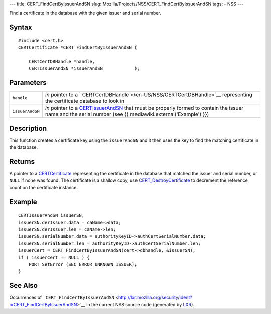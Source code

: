 --- title: CERT_FindCertByIssuerAndSN slug:
Mozilla/Projects/NSS/CERT_FindCertByIssuerAndSN tags: - NSS ---

Find a certificate in the database with the given issuer and serial
number.

.. _Syntax:

Syntax
~~~~~~

::

   #include <cert.h>
   CERTCertificate *CERT_FindCertByIssuerAndSN (

       CERTCertDBHandle *handle,
       CERTIssuerAndSN *issuerAndSN            );

.. _Parameters:

Parameters
~~~~~~~~~~

+-----------------+---------------------------------------------------+
| ``handle``      | *in* pointer to a                                 |
|                 | `                                                 |
|                 | CERTCertDBHandle </en-US/NSS/CERTCertDBHandle>`__ |
|                 | representing the certificate database to look in  |
+-----------------+---------------------------------------------------+
| ``issuerAndSN`` | *in* pointer to a                                 |
|                 | `CERTIssuerAndSN </en-US/NSS/CERTIssuerAndSN>`__  |
|                 | that must be properly formed to contain the       |
|                 | issuer name and the serial number (see {{         |
|                 | mediawiki.external('Example') }})                 |
+-----------------+---------------------------------------------------+

.. _Description:

Description
~~~~~~~~~~~

This function creates a certificate key using the ``issuerAndSN`` and it
then uses the key to find the matching certificate in the database.

.. _Returns:

Returns
~~~~~~~

A pointer to a `CERTCertificate </en-US/NSS/CERTCertificate>`__
representing the certificate in the database that matched the issuer and
serial number, or ``NULL`` if none was found. The certificate is a
shallow copy, use
`CERT_DestroyCertificate </en-US/NSS/CERT_DestroyCertificate>`__ to
decrement the reference count on the certificate instance.

.. _Example:

Example
~~~~~~~

::

   CERTIssuerAndSN issuerSN;
   issuerSN.derIssuer.data = caName->data;
   issuerSN.derIssuer.len = caName->len;
   issuerSN.serialNumber.data = authorityKeyID->authCertSerialNumber.data;
   issuerSN.serialNumber.len = authorityKeyID->authCertSerialNumber.len;
   issuerCert = CERT_FindCertByIssuerAndSN(cert->dbhandle, &issuerSN);
   if ( issuerCert == NULL ) {
       PORT_SetError (SEC_ERROR_UNKNOWN_ISSUER);
   }

.. _See_Also:

See Also
~~~~~~~~

Occurrences of
```CERT_FindCertByIssuerAndSN`` <http://lxr.mozilla.org/security/ident?i=CERT_FindCertByIssuerAndSN>`__
in the current NSS source code (generated by
`LXR <http://lxr.mozilla.org/security/>`__).
